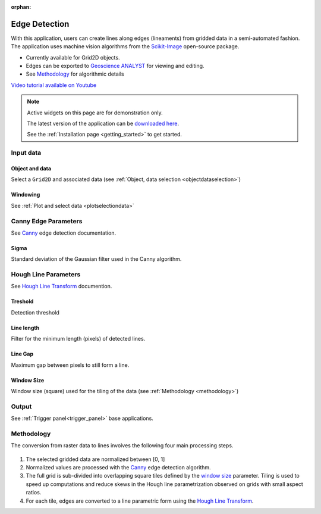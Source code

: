 :orphan:

.. _edgeDetection:

Edge Detection
==============

With this application, users can create lines along edges (lineaments) from gridded data in a
semi-automated fashion. The application uses machine vision algorithms from the `Scikit-Image
<https://scikit-image.org/>`_ open-source package.

.. image:: ./images/edge_detection.gif


- Currently available for Grid2D objects.
- Edges can be exported to `Geoscience ANALYST <https://mirageoscience.com/mining-industry-software/geoscience-analyst/>`_ for viewing and editing.
- See Methodology_ for algorithmic details

`Video tutorial available on Youtube <https://youtu.be/Lpn3xA7xlBs>`_


.. note:: Active widgets on this page are for demonstration only.

          The latest version of the application can be `downloaded here <https://github.com/MiraGeoscience/geoapps/archive/develop.zip>`_.

          See the :ref:`Installation page <getting_started>` to get started.


Input data
----------

Object and data
^^^^^^^^^^^^^^^

Select a ``Grid2D`` and associated data (see :ref:`Object, data selection <objectdataselection>`)

.. jupyter-execute::
    :hide-code:

    from geoapps.selection import ObjectDataSelection
    ObjectDataSelection(
    select_multiple=True, add_groups=True,
         h5file=r"../assets/FlinFlon.geoh5",
         objects="Data_FEM_pseudo3D",
    ).widget



Windowing
^^^^^^^^^

See :ref:`Plot and select data <plotselectiondata>`

.. jupyter-execute::
    :hide-code:

    from geoapps.plotting import PlotSelection2D
    app = PlotSelection2D(
      h5file=r"../assets/FlinFlon.geoh5",
    )
    app.widget


Canny Edge Parameters
---------------------

See Canny_ edge detection documentation.

Sigma
^^^^^

Standard deviation of the Gaussian filter used in the Canny algorithm.


.. jupyter-execute::
    :hide-code:

    from geoapps.processing import EdgeDetectionApp
    app = EdgeDetectionApp(
        h5file=r"../assets/FlinFlon.geoh5",
    )
    app.sigma



Hough Line Parameters
---------------------

See `Hough Line Transform`_ documention.

Treshold
^^^^^^^^

Detection threshold

.. jupyter-execute::
    :hide-code:

    from geoapps.processing import EdgeDetectionApp
    app = EdgeDetectionApp(
        h5file=r"../assets/FlinFlon.geoh5",
    )
    app.threshold


Line length
^^^^^^^^^^^

Filter for the minimum length (pixels) of detected lines.

.. jupyter-execute::
    :hide-code:

    from geoapps.processing import EdgeDetectionApp
    app = EdgeDetectionApp(
        h5file=r"../assets/FlinFlon.geoh5",
    )
    app.line_length



Line Gap
^^^^^^^^

Maximum gap between pixels to still form a line.

.. jupyter-execute::
    :hide-code:

    from geoapps.processing import EdgeDetectionApp
    app = EdgeDetectionApp(
        h5file=r"../assets/FlinFlon.geoh5",
    )
    app.line_gap



.. _window size:


Window Size
^^^^^^^^^^^

Window size (square) used for the tiling of the data (see :ref:`Methodology <methodology>`)

.. jupyter-execute::
    :hide-code:

    from geoapps.processing import EdgeDetectionApp
    app = EdgeDetectionApp(
        h5file=r"../assets/FlinFlon.geoh5",
    )
    app.window_size




Output
------

See :ref:`Trigger panel<trigger_panel>` base applications.

.. jupyter-execute::
    :hide-code:

    from geoapps.processing import EdgeDetectionApp
    app = EdgeDetectionApp(
        h5file=r"../assets/FlinFlon.geoh5",
    )
    app.trigger_panel



.. _methodology:

Methodology
-----------

The conversion from raster data to lines involves the following four main processing steps.

.. figure:: ./images/edge_detection_algo.png
        :align: center
        :alt: inv_app


1. The selected gridded data are normalized between [0, 1]

2. Normalized values are processed with the Canny_ edge detection algorithm.

3. The full grid is sub-divided into overlapping square tiles defined by the
   `window size`_ parameter. Tiling is used to speed up computations and reduce
   skews in the Hough line parametrization observed on grids with small aspect ratios.

4. For each tile, edges are converted to a line parametric form using the `Hough Line Transform`_.


.. _Canny: https://scikit-image.org/docs/dev/auto_examples/edges/plot_canny.html#sphx-glr-auto-examples-edges-plot-canny-py

.. _Hough Line Transform: https://scikit-image.org/docs/dev/api/skimage.transform.html#probabilistic-hough-line
